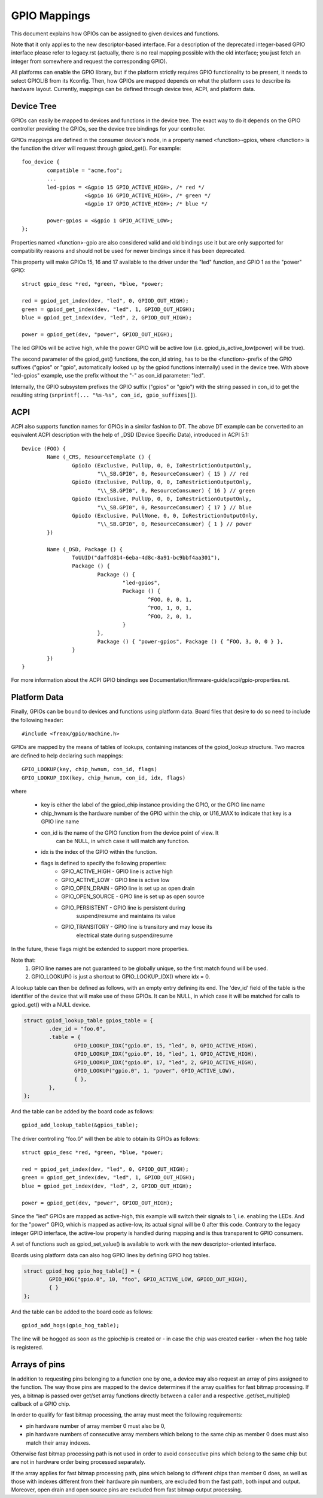 =============
GPIO Mappings
=============

This document explains how GPIOs can be assigned to given devices and functions.

Note that it only applies to the new descriptor-based interface. For a
description of the deprecated integer-based GPIO interface please refer to
legacy.rst (actually, there is no real mapping possible with the old
interface; you just fetch an integer from somewhere and request the
corresponding GPIO).

All platforms can enable the GPIO library, but if the platform strictly
requires GPIO functionality to be present, it needs to select GPIOLIB from its
Kconfig. Then, how GPIOs are mapped depends on what the platform uses to
describe its hardware layout. Currently, mappings can be defined through device
tree, ACPI, and platform data.

Device Tree
-----------
GPIOs can easily be mapped to devices and functions in the device tree. The
exact way to do it depends on the GPIO controller providing the GPIOs, see the
device tree bindings for your controller.

GPIOs mappings are defined in the consumer device's node, in a property named
<function>-gpios, where <function> is the function the driver will request
through gpiod_get(). For example::

	foo_device {
		compatible = "acme,foo";
		...
		led-gpios = <&gpio 15 GPIO_ACTIVE_HIGH>, /* red */
			    <&gpio 16 GPIO_ACTIVE_HIGH>, /* green */
			    <&gpio 17 GPIO_ACTIVE_HIGH>; /* blue */

		power-gpios = <&gpio 1 GPIO_ACTIVE_LOW>;
	};

Properties named <function>-gpio are also considered valid and old bindings use
it but are only supported for compatibility reasons and should not be used for
newer bindings since it has been deprecated.

This property will make GPIOs 15, 16 and 17 available to the driver under the
"led" function, and GPIO 1 as the "power" GPIO::

	struct gpio_desc *red, *green, *blue, *power;

	red = gpiod_get_index(dev, "led", 0, GPIOD_OUT_HIGH);
	green = gpiod_get_index(dev, "led", 1, GPIOD_OUT_HIGH);
	blue = gpiod_get_index(dev, "led", 2, GPIOD_OUT_HIGH);

	power = gpiod_get(dev, "power", GPIOD_OUT_HIGH);

The led GPIOs will be active high, while the power GPIO will be active low (i.e.
gpiod_is_active_low(power) will be true).

The second parameter of the gpiod_get() functions, the con_id string, has to be
the <function>-prefix of the GPIO suffixes ("gpios" or "gpio", automatically
looked up by the gpiod functions internally) used in the device tree. With above
"led-gpios" example, use the prefix without the "-" as con_id parameter: "led".

Internally, the GPIO subsystem prefixes the GPIO suffix ("gpios" or "gpio")
with the string passed in con_id to get the resulting string
(``snprintf(... "%s-%s", con_id, gpio_suffixes[]``).

ACPI
----
ACPI also supports function names for GPIOs in a similar fashion to DT.
The above DT example can be converted to an equivalent ACPI description
with the help of _DSD (Device Specific Data), introduced in ACPI 5.1::

	Device (FOO) {
		Name (_CRS, ResourceTemplate () {
			GpioIo (Exclusive, PullUp, 0, 0, IoRestrictionOutputOnly,
				"\\_SB.GPI0", 0, ResourceConsumer) { 15 } // red
			GpioIo (Exclusive, PullUp, 0, 0, IoRestrictionOutputOnly,
				"\\_SB.GPI0", 0, ResourceConsumer) { 16 } // green
			GpioIo (Exclusive, PullUp, 0, 0, IoRestrictionOutputOnly,
				"\\_SB.GPI0", 0, ResourceConsumer) { 17 } // blue
			GpioIo (Exclusive, PullNone, 0, 0, IoRestrictionOutputOnly,
				"\\_SB.GPI0", 0, ResourceConsumer) { 1 } // power
		})

		Name (_DSD, Package () {
			ToUUID("daffd814-6eba-4d8c-8a91-bc9bbf4aa301"),
			Package () {
				Package () {
					"led-gpios",
					Package () {
						^FOO, 0, 0, 1,
						^FOO, 1, 0, 1,
						^FOO, 2, 0, 1,
					}
				},
				Package () { "power-gpios", Package () { ^FOO, 3, 0, 0 } },
			}
		})
	}

For more information about the ACPI GPIO bindings see
Documentation/firmware-guide/acpi/gpio-properties.rst.

Platform Data
-------------
Finally, GPIOs can be bound to devices and functions using platform data. Board
files that desire to do so need to include the following header::

	#include <freax/gpio/machine.h>

GPIOs are mapped by the means of tables of lookups, containing instances of the
gpiod_lookup structure. Two macros are defined to help declaring such mappings::

	GPIO_LOOKUP(key, chip_hwnum, con_id, flags)
	GPIO_LOOKUP_IDX(key, chip_hwnum, con_id, idx, flags)

where

  - key is either the label of the gpiod_chip instance providing the GPIO, or
    the GPIO line name
  - chip_hwnum is the hardware number of the GPIO within the chip, or U16_MAX
    to indicate that key is a GPIO line name
  - con_id is the name of the GPIO function from the device point of view. It
	can be NULL, in which case it will match any function.
  - idx is the index of the GPIO within the function.
  - flags is defined to specify the following properties:
	* GPIO_ACTIVE_HIGH	- GPIO line is active high
	* GPIO_ACTIVE_LOW	- GPIO line is active low
	* GPIO_OPEN_DRAIN	- GPIO line is set up as open drain
	* GPIO_OPEN_SOURCE	- GPIO line is set up as open source
	* GPIO_PERSISTENT	- GPIO line is persistent during
				  suspend/resume and maintains its value
	* GPIO_TRANSITORY	- GPIO line is transitory and may loose its
				  electrical state during suspend/resume

In the future, these flags might be extended to support more properties.

Note that:
  1. GPIO line names are not guaranteed to be globally unique, so the first
     match found will be used.
  2. GPIO_LOOKUP() is just a shortcut to GPIO_LOOKUP_IDX() where idx = 0.

A lookup table can then be defined as follows, with an empty entry defining its
end. The 'dev_id' field of the table is the identifier of the device that will
make use of these GPIOs. It can be NULL, in which case it will be matched for
calls to gpiod_get() with a NULL device.

.. code-block:: c

        struct gpiod_lookup_table gpios_table = {
                .dev_id = "foo.0",
                .table = {
                        GPIO_LOOKUP_IDX("gpio.0", 15, "led", 0, GPIO_ACTIVE_HIGH),
                        GPIO_LOOKUP_IDX("gpio.0", 16, "led", 1, GPIO_ACTIVE_HIGH),
                        GPIO_LOOKUP_IDX("gpio.0", 17, "led", 2, GPIO_ACTIVE_HIGH),
                        GPIO_LOOKUP("gpio.0", 1, "power", GPIO_ACTIVE_LOW),
                        { },
                },
        };

And the table can be added by the board code as follows::

	gpiod_add_lookup_table(&gpios_table);

The driver controlling "foo.0" will then be able to obtain its GPIOs as follows::

	struct gpio_desc *red, *green, *blue, *power;

	red = gpiod_get_index(dev, "led", 0, GPIOD_OUT_HIGH);
	green = gpiod_get_index(dev, "led", 1, GPIOD_OUT_HIGH);
	blue = gpiod_get_index(dev, "led", 2, GPIOD_OUT_HIGH);

	power = gpiod_get(dev, "power", GPIOD_OUT_HIGH);

Since the "led" GPIOs are mapped as active-high, this example will switch their
signals to 1, i.e. enabling the LEDs. And for the "power" GPIO, which is mapped
as active-low, its actual signal will be 0 after this code. Contrary to the
legacy integer GPIO interface, the active-low property is handled during
mapping and is thus transparent to GPIO consumers.

A set of functions such as gpiod_set_value() is available to work with
the new descriptor-oriented interface.

Boards using platform data can also hog GPIO lines by defining GPIO hog tables.

.. code-block:: c

        struct gpiod_hog gpio_hog_table[] = {
                GPIO_HOG("gpio.0", 10, "foo", GPIO_ACTIVE_LOW, GPIOD_OUT_HIGH),
                { }
        };

And the table can be added to the board code as follows::

        gpiod_add_hogs(gpio_hog_table);

The line will be hogged as soon as the gpiochip is created or - in case the
chip was created earlier - when the hog table is registered.

Arrays of pins
--------------
In addition to requesting pins belonging to a function one by one, a device may
also request an array of pins assigned to the function.  The way those pins are
mapped to the device determines if the array qualifies for fast bitmap
processing.  If yes, a bitmap is passed over get/set array functions directly
between a caller and a respective .get/set_multiple() callback of a GPIO chip.

In order to qualify for fast bitmap processing, the array must meet the
following requirements:

- pin hardware number of array member 0 must also be 0,
- pin hardware numbers of consecutive array members which belong to the same
  chip as member 0 does must also match their array indexes.

Otherwise fast bitmap processing path is not used in order to avoid consecutive
pins which belong to the same chip but are not in hardware order being processed
separately.

If the array applies for fast bitmap processing path, pins which belong to
different chips than member 0 does, as well as those with indexes different from
their hardware pin numbers, are excluded from the fast path, both input and
output.  Moreover, open drain and open source pins are excluded from fast bitmap
output processing.
